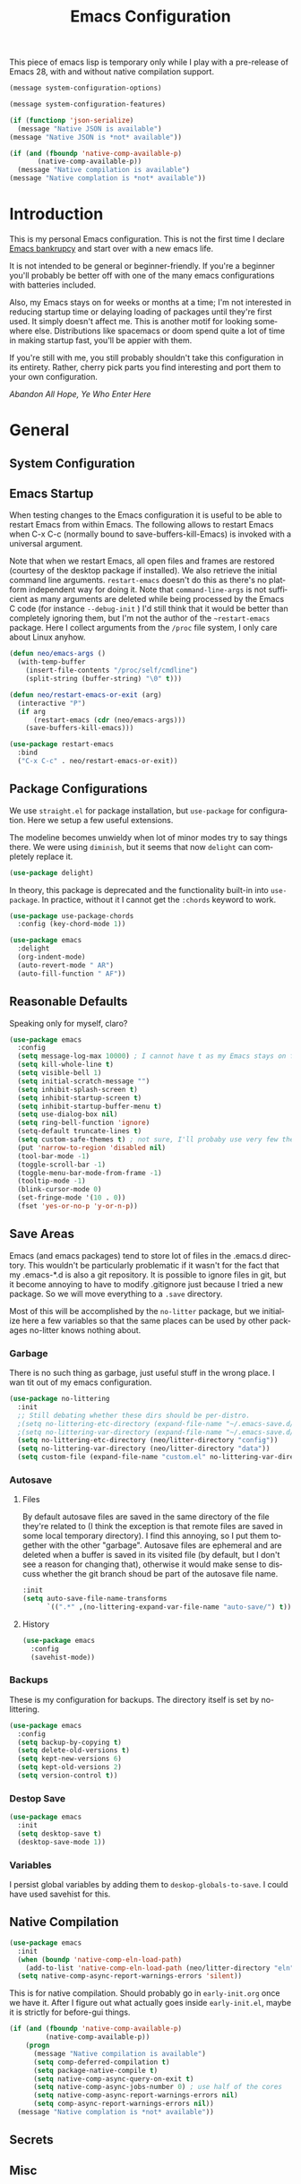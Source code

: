#+TITLE: Emacs Configuration
#+DESCRIPTION: An org-babel based emacs configuration I find useful
#+LANGUAGE: en
#+PROPERTY: results silent

This piece of emacs lisp is temporary only while I play with a
pre-release of Emacs 28, with and without native compilation support.

#+begin_src emacs-lisp
(message system-configuration-options)

(message system-configuration-features)

(if (functionp 'json-serialize)
  (message "Native JSON is available")
(message "Native JSON is *not* available"))

(if (and (fboundp 'native-comp-available-p)
       (native-comp-available-p))
  (message "Native compilation is available")
(message "Native complation is *not* available"))
#+end_src

* Introduction
  This is my personal Emacs configuration. This is not the first time
  I declare [[https://www.emacswiki.org/emacs/DotEmacsBankruptcy][Emacs bankrupcy]] and start over with a new emacs life.

  It is not intended to be general or beginner-friendly. If you're a
  beginner you'll probably be better off with one of the many emacs
  configurations with batteries included.

  Also, my Emacs stays on for weeks or months at a time; I'm not
  interested in reducing startup time or delaying loading of packages
  until they're first used. It simply doesn't affect me.  This is
  another motif for looking somewhere else. Distributions like
  spacemacs or doom spend quite a lot of time in making startup fast,
  you'll be appier with them.

  If you're still with me, you still probably shouldn't take this
  configuration in its entirety. Rather, cherry pick parts you find
  interesting and port them to your own configuration.

  /Abandon All Hope, Ye Who Enter Here/

  
* General
** System Configuration
** Emacs Startup
When testing changes to the Emacs configuration it is useful to
be able to restart Emacs from within Emacs. The following allows to
restart Emacs when C-x C-c (normally bound to save-buffers-kill-Emacs)
is invoked with a universal argument.

Note that when we restart Emacs, all open files and frames are
restored (courtesy of the desktop package if installed). We also retrieve the
initial command line arguments. ~restart-emacs~ doesn't do this as
there's no platform independent way for doing it. Note that
~command-line-args~ is not sufficient as many arguments are deleted
while being processed by the Emacs C code (for instance ~--debug-init~ )
I'd still think that it would be better than completely ignoring them,
but I'm not the author of the ~~restart-emacs~ package. Here I collect
arguments from the ~/proc~ file system, I only care about Linux anyhow.

#+BEGIN_SRC emacs-lisp
  (defun neo/emacs-args ()
    (with-temp-buffer
      (insert-file-contents "/proc/self/cmdline")
      (split-string (buffer-string) "\0" t)))

  (defun neo/restart-emacs-or-exit (arg)
    (interactive "P")
    (if arg
        (restart-emacs (cdr (neo/emacs-args)))
      (save-buffers-kill-emacs)))
#+END_SRC

#+BEGIN_SRC emacs-lisp
  (use-package restart-emacs
    :bind
    ("C-x C-c" . neo/restart-emacs-or-exit))
#+END_SRC
** Package Configurations
We use ~straight.el~ for package installation, but ~use-package~ for
configuration. Here we setup a few useful extensions.

The modeline becomes unwieldy when lot of minor modes try to say
things there. We were using ~diminish~, but it seems that now
~delight~ can completely replace it.

#+begin_src emacs-lisp
  (use-package delight)
#+end_src

In theory, this package is deprecated and the functionality built-in
into ~use-package~. In practice, without it I cannot get the ~:chords~
keyword to work.

#+begin_src emacs-lisp
  (use-package use-package-chords
    :config (key-chord-mode 1))
#+end_src

  
#+begin_src emacs-lisp
    (use-package emacs
      :delight
      (org-indent-mode)
      (auto-revert-mode " AR")
      (auto-fill-function " AF"))
#+end_src

** Reasonable Defaults
Speaking only for myself, claro?

#+begin_src emacs-lisp
  (use-package emacs
    :config
    (setq message-log-max 10000) ; I cannot have t as my Emacs stays on forever
    (setq kill-whole-line t)
    (setq visible-bell 1)
    (setq initial-scratch-message "")
    (setq inhibit-splash-screen t)
    (setq inhibit-startup-screen t)
    (setq inhibit-startup-buffer-menu t)
    (setq use-dialog-box nil)
    (setq ring-bell-function 'ignore)
    (setq-default truncate-lines t)
    (setq custom-safe-themes t) ; not sure, I'll probaby use very few themes no need to trust 'em all
    (put 'narrow-to-region 'disabled nil)
    (tool-bar-mode -1)
    (toggle-scroll-bar -1)
    (toggle-menu-bar-mode-from-frame -1)
    (tooltip-mode -1)
    (blink-cursor-mode 0)
    (set-fringe-mode '(10 . 0))
    (fset 'yes-or-no-p 'y-or-n-p))
#+end_src

** Save Areas

Emacs (and emacs packages) tend to store lot of files in the .emacs.d directory. This wouldn't be
particularly problematic if it wasn't for the fact that my .emacs-*.d is also a git repository. It is
possible to ignore files in git, but it become annoying to have to modify .gitignore just because I
tried a new package. So we will move everything to a ~.save~ directory.

Most of this will be accomplished by the ~no-litter~ package, but we initialize here a few variables
so that the same places can be used by other packages no-litter knows nothing about.

*** Garbage
There is no such thing as garbage, just useful stuff in the wrong place.
I wan tit out of my emacs configuration.

#+begin_src emacs-lisp
  (use-package no-littering
    :init
    ;; Still debating whether these dirs should be per-distro.
    ;(setq no-littering-etc-directory (expand-file-name "~/.emacs-save.d/config"))
    ;(setq no-littering-var-directory (expand-file-name "~/.emacs-save.d/data"))
    (setq no-littering-etc-directory (neo/litter-directory "config"))
    (setq no-littering-var-directory (neo/litter-directory "data"))
    (setq custom-file (expand-file-name "custom.el" no-littering-var-directory)))
#+end_src

*** Autosave
**** Files
By default autosave files are saved in the same directory of the file
they're related to (I think the exception is that remote files are
saved in some local temporary directory). I find this annoying, so I
put them together with the other "garbage".
Autosave files are ephemeral and are deleted when a buffer is saved in
its visited file (by default, but I don't see a reason for changing
that), otherwise it would make sense to discuss whether the git branch
shoud be part of the autosave file name.
#+begin_src emacs-lisp
  :init
  (setq auto-save-file-name-transforms
        `((".*" ,(no-littering-expand-var-file-name "auto-save/") t)))
#+end_src

**** History
#+begin_src emacs-lisp
  (use-package emacs
    :config
    (savehist-mode))
#+end_src

*** Backups

These is my configuration for backups. The directory itself is set by
no-littering.

#+begin_src emacs-lisp
  (use-package emacs
    :config
    (setq backup-by-copying t)
    (setq delete-old-versions t)
    (setq kept-new-versions 6)
    (setq kept-old-versions 2)
    (setq version-control t))
#+end_src

*** Destop Save

#+BEGIN_SRC emacs-lisp
  (use-package emacs
    :init
    (setq desktop-save t)
    (desktop-save-mode 1))
#+END_SRC
*** Variables

I persist global variables by adding them to
~deskop-globals-to-save~. I could have used savehist for this.

** Native Compilation

#+begin_src emacs-lisp
  (use-package emacs
    :init
    (when (boundp 'native-comp-eln-load-path)
      (add-to-list 'native-comp-eln-load-path (neo/litter-directory "eln" emacs-version)))
    (setq native-comp-async-report-warnings-errors 'silent))
#+end_src

  This is for native compilation. Should probably go in
  ~early-init.org~ once we have it. After I figure out what actually
  goes inside ~early-init.el~, maybe it is strictly for before-gui
  things.
  
#+begin_src emacs-lisp
    (if (and (fboundp 'native-comp-available-p)
             (native-comp-available-p))
        (progn
          (message "Native compilation is available")
          (setq comp-deferred-compilation t)
          (setq package-native-compile t)
          (setq native-comp-async-query-on-exit t)
          (setq native-comp-async-jobs-number 0) ; use half of the cores
          (setq native-comp-async-report-warnings-errors nil)
          (setq comp-async-report-warnings-errors nil))
      (message "Native complation is *not* available"))
#+end_src

** Secrets
** Misc
* Completion

#+BEGIN_SRC emacs-lisp
  (use-package ivy
    :delight
    )
#+END_SRC

#+begin_src emacs-lisp
  (use-package ivy-rich
    :after all-the-icons-ivy-rich
    :config
    (setq ivy-rich--original-display-transformers-list nil)  ;; needs to be set otherwise (ivy-rich-set-display-transformer) does not get called
    (ivy-set-display-transformer 'ivy-switch-buffer
				 'ivy-rich-switch-buffer-transformer)
    (setq-default ivy-rich-path-style 'abbrev
		  ivy-virtual-abbreviate 'full
		  ivy-rich-switch-buffer-align-virtual-buffer t)
    (ivy-rich-mode 1))
#+end_src

#+begin_src emacs-lisp
    (use-package counsel
      :config
      (ivy-mode 1)
      :bind
      ("<f2> f" . 'counsel-describe-function)
  ;    ("<f2> F" . 'list-faces-display)
      ("<f2> k" . describe-personal-keybindings)
      ("<f2> v" . 'counsel-describe-variable)
      ("<f2> o" . 'counsel-describe-symbol)
      ("<f2> l" . 'counsel-find-library)
      ("<f2> t" . 'neo/load-theme)	; for now, later we'll have a hydra/transient thing
      ("<f2> u" . 'counsel-unicode-char))
#+end_src

#+begin_src emacs-lisp
  (use-package all-the-icons-ivy-rich
    :after ivy
    :config
    (setq all-the-icons-ivy-rich-color-icon t)
    (setq all-the-icons-ivy-rich-icon-size 1.0)
    (setq all-the-icons-ivy-rich-project t)
    (all-the-icons-ivy-rich-mode 1))
#+end_src



#+begin_src emacs-lisp
  (use-package prescient)
#+end_src

#+begin_src emacs-lisp
  (use-package ivy-prescient
    :after counsel
    :config
    (ivy-prescient-mode 1)
    (prescient-persist-mode 1))
#+end_src

#+begin_src emacs-lisp
  (use-package company
    :delight
    :bind (:map company-active-map
           ("TAB" . company-complexivte-common-or-cycle)
           ("<tab>" . company-complete-common-or-cycle)
           ("<S-Tab>" . company-select-previous)
           ("<backtab>" . company-select-previous)
           ("C-n" . company-select-next)
           ("C-p" . company-select-previous))
    :hook (after-init . global-company-mode)
    :custom
    (company-require-match 'never)
    (company-minimum-prefix-length 2)
    (company-tooltip-align-annotations t)
    (company-frontends '(company-pseudo-tooltip-unless-just-one-frontend
                         company-preview-frontend
                         company-echo-metadata-frontend))
    (company-backends '(company-capf company-files))
    (company-tooltip-minimum-width 30)
    (company-tooltip-maximum-width 60))
#+end_src

#+begin_src emacs-lisp
  (use-package company-prescient
    :after company
    :config
    (company-prescient-mode 1))
#+end_src

* User Interface
** Appearance
*** Themes

**** Theme Switching
Emacs doesn't have a hook on theme changes, mainly because it is not
easy to define precisely what a theme switch is. Yet, we have a few
uses for a reasonable approximation, here it is:

#+begin_src emacs-lisp 
   (defvar neo/current-theme 'doom-tomorrow-day "Theme applied")
   (push 'neo/current-theme desktop-globals-to-save)
#+end_src

#+begin_src emacs-lisp
  (defun neo/load-theme ()
    (interactive)
    (ivy-read "Load custom theme: "
              (mapcar 'symbol-name
                      (custom-available-themes))
              :action #'neo/load-theme-internal
              :caller 'neo/load-theme))
  #+end_src

  #+begin_src emacs-lisp
    ;;; need to do something fr powerline nd other modelines
    (defun neo/load-theme-action (x)
    (condition-case nil
        (progn
          (mapc #'disable-theme custom-enabled-themes)
          (load-theme-internal (intern x) t))
      (error "Problem loading theme %s" x)))
#+end_src

#+begin_src emacs-lisp
      (defun neo/update-x-defaults ()
        (with-temp-file "~/.Xdefaults"
          (let ((foreground (face-attribute 'default :foreground))
                (background (face-attribute 'default :background)))
            (insert "emacs.fullscreen: maximized\n")
            (insert (format "emacs.background: %s\n" background))
            (insert (format "emacs.foreground: %s\n" foreground))))
        (call-process-shell-command "xrdb -load ~/.Xdefaults" nil 0))
      
;      (add-hook 'emacs-kill-hook 'neo/update-x-defaults)
#+end_src

#+begin_src emacs-lisp
  (defun neo/load-theme-internal (theme)
    (let ((theme (if (stringp theme) (intern theme) theme)))
      (message "Loading theme %s (disabling others)" theme)
      (mapc #'disable-theme custom-enabled-themes)
      (setq neo/current-theme theme)
      (load-theme theme t)
      (neo/update-x-defaults)
      ;; We should really change the foreground only when org-hide-leading-stars is t.
      ;; For me this is always true
      (set-face-foreground 'org-superstar-leading (face-attribute 'default :background))
      (set-face-foreground 'org-hide (face-attribute 'default :background))))
  
#+end_src

#+begin_src emacs-lisp
  (add-hook 'desktop-after-read-hook (lambda () (neo/load-theme-internal neo/current-theme)))
#+end_src
  
**** Themes

#+begin_src emacs-lisp
  (use-package doom-themes)
#+end_src

#+begin_src emacs-lisp
  (use-package modus-themes)  
#+end_src

#+begin_src emacs-lisp
  (use-package twilight-theme)
#+end_src

#+begin_src emacs-lisp
  (use-package molokai-theme)  
#+end_src

#+begin_src emacs-lisp
  (use-package dracula-theme)  
#+end_src

#+begin_src emacs-lisp
  (use-package blackboard-theme)
#+end_src


*** Modeline
*** Icons
*** Eyecandies
** Keybindings
*** Memory Aids
There are a few keybindings in Emacs. Some are useful, and you won't
remember them when needed.

At times one remembers the beginning of a keybinding. ~which-key~ comes
to the rescue and after a short delay shows all possible ways to
extend that prefix. Not as precise as curated hydras, but has the big
advantage of applying to all key bindings without further
configuration.

#+BEGIN_SRC emacs-lisp
(use-package which-key
  :init (which-key-mode)
  :delight which-key-mode
  :config
  (setq which-key-idle-delay 0.3))
#+END_SRC

And remember the
~describe-personal-keybindings~
(~~<f2> k~~) that comes with ~use-package~.

*** Global Keybindings

* Movement

* Undo
Friends don't let friends use Emacs' builtin undo.

#+BEGIN_SRC emacs-lisp
  (use-package undo-tree
    :delight undo-tree-mode
    :chords (("uu" . undo-tree-visualize))
    :init (global-undo-tree-mode)
    (setq undo-tree-visualizer-diff t)
    (setq undo-tree-visualizer-timestamps t))
#+END_SRC

* Software Development

** Version Control

*** Git

#+begin_src emacs-lisp
(use-package git-timemachine :bind ("<f12> t" . 'git-timemachine))
#+end_src

#+begin_src emacs-lisp
;  (use-package git-gutter+
;    :config (global-git-gutter+-mode))
#+end_src

#+begin_src emacs-lisp
  (use-package git-gutter-fringe+) ; :after git-gutter+)
#+end_src

#+begin_src emacs-lisp
  (use-package dired-git-info
    :bind (:map dired-mode-map
           (")" . dired-git-info-mode)))
#+end_src


*** Magit
I use magit for interacting with git repositories. And I'm forcing
myself to use the command line git as little as possible.
#+begin_src emacs-lisp
  (use-package magit
    :config
    (setq magit-save-repository-buffers 'dontask)
    :custom
    (magit-list-refs-sortby "-creatordate") ; doesn't seem to have any effect
    (magit-refs-show-commit-count 'branch) ; may be too expensive
    ; TODO: this should be the default behavior of magit-builtin-completing-read
    ; when ivy is enabed gobally. But I am not sure of what is the actual situation.
    (magit-completing-read-function 'ivy-completing-read)
    :init
    ;; NOTE: order of functions in this hook is important, we make this clear with setq
    ;; instead of gambling with add-hook. There's magit-add-section-hook that might be better.
    ;; TODO: find the right place for magit-insert-branch-description (might also be
    ;; useful in magit-refs-sections-hook)
    (setq magit-status-sections-hook
	  '(magit-insert-status-headers
	    magit-insert-merge-log
	    magit-insert-rebase-sequence
	    magit-insert-am-sequence
	    magit-insert-sequencer-sequence
	    magit-insert-bisect-output
	    magit-insert-bisect-rest
	    magit-insert-bisect-log
	    magit-insert-untracked-files
	    magit-insert-unstaged-changes
	    magit-insert-staged-changes
	    magit-insert-stashes
	    magit-insert-unpushed-to-pushremote
	    magit-insert-unpushed-to-upstream-or-recent
	    magit-insert-unpulled-from-pushremote
	    magit-insert-unpulled-from-upstream
	    magit-insert-local-branches))
    :bind
    ("<f12> s" . 'magit-status)
    ("<f12> g" . 'counsel-git-grep))
#+end_src

** Linters
** Languages
*** Emacs Lisp
*** Python
*** C++
*** Haskell
*** Shell


* Applications
** Org Mode

I install the org-mode package very early in the init process because
I want to use a newer version than what comes with Emacs.

#+begin_src emacs-lisp
  (use-package org
    :custom
    (org-hide-emphasis-markers t)
    (org-hide-leading-stars t)
  
    :hook
    (org-mode . neo/org-mode-setup))
#+end_src

#+begin_src emacs-lisp
  (defun neo/org-mode-setup ()
    (neo/org-mode-prettify)
    (setq org-startup-indented t)
    (setq org-src-tab-acts-natively t)
    (org-indent-mode)
    (auto-fill-mode 1))
#+end_src

#+begin_src emacs-lisp
  (defun neo/org-mode-prettify ()
    (setq-default prettify-symbols-alist '(("#+BEGIN_SRC" . "†")
					   ("#+END_SRC" . "†")
					   ("#+begin_src" . "†")
					   ("#+end_src" . "†")
					   ("#+BEGIN_EXAMPLE" . (?ℰ (Br . Bl) ?⇒)) ;; ℰ⇒
					   ("#+END_EXAMPLE"    . ?⇐)               ;; ⇐
					   ("#+begin_example" . (?ℰ (Br . Bl) ?⇒)) ;; ℰ⇒
					   ("#+end_example"    . ?⇐)               ;; ⇐
					   ("#+BEGIN_QUOTE" . (?𝒬 (Br . Bl) ?⇒))   ;; 𝒬⇒
					   ("#+END_QUOTE"    . ?⇐)                 ;; ⇐
					   ("#+begin_quote" . (?𝒬 (Br . Bl) ?⇒))   ;; 𝒬⇒
					   ("#+end_quote"    . ?⇐)                 ;; ⇐
					   ("[ ]" .  "☐") 
					   ("[X]" . "☑" ) 
					   ("[-]" . "❍" ) 
					   ("<=" . ?≤)
					   (">=" . "≥")
					   ("=>" . "⇨")))
    (setq prettify-symbols-unprettify-at-point 'right-edge)
    ;; TODO there's a better way to enable this
    (prettify-symbols-mode))
#+end_src

*** Beautification

#+begin_src emacs-lisp
  (use-package org-superstar
    :custom
    (org-superstar-special-todo-items t)
    ;; not sure which setting of ~org-superstar-remove-leading-star~ I like the most
    (org-superstar-remove-leading-stars nil)
    :config
    (add-hook 'org-mode-hook (lambda () (org-superstar-mode 1)))
    ;; (setq org-superstar-headline-bullets-list '("☰" "☷" "☵" "☲"  "☳" "☴"  "☶"  "☱" ))
    ;; (setq org-superstar-headline-bullets-list '("✖" "✚" "◉" "○" "▶"))
    (setq org-superstar-headline-bullets-list '("◆"))
    (setq org-superstar-cycle-headline-bullets nil)
    (setq org-ellipsis " ↴ ")
    ;; TODO this is something that should be done at every theme switch.
    ;; we should have some form of hooks where we also generate a ~/.Xdefaults
    (set-face-foreground 'org-superstar-leading (face-attribute 'default :background))
    (set-face-foreground 'org-hide (face-attribute 'default :background)))
#+end_src


** Dashboard
** Calculator
** Calendar
** FIle Browser
** Shell

* Fun

* Unclassified Packages
